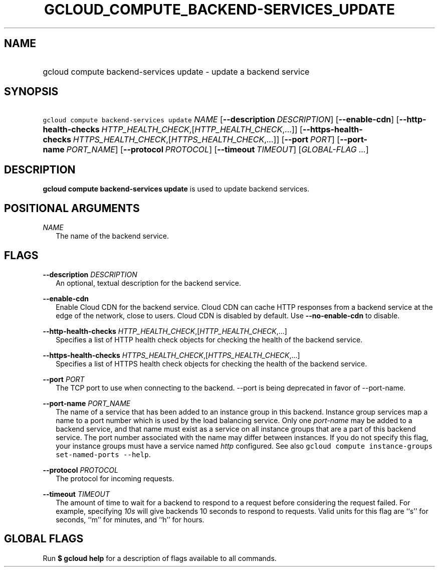 
.TH "GCLOUD_COMPUTE_BACKEND\-SERVICES_UPDATE" 1



.SH "NAME"
.HP
gcloud compute backend\-services update \- update a backend service



.SH "SYNOPSIS"
.HP
\f5gcloud compute backend\-services update\fR \fINAME\fR [\fB\-\-description\fR\ \fIDESCRIPTION\fR] [\fB\-\-enable\-cdn\fR] [\fB\-\-http\-health\-checks\fR\ \fIHTTP_HEALTH_CHECK\fR,[\fIHTTP_HEALTH_CHECK\fR,...]] [\fB\-\-https\-health\-checks\fR\ \fIHTTPS_HEALTH_CHECK\fR,[\fIHTTPS_HEALTH_CHECK\fR,...]] [\fB\-\-port\fR\ \fIPORT\fR] [\fB\-\-port\-name\fR\ \fIPORT_NAME\fR] [\fB\-\-protocol\fR\ \fIPROTOCOL\fR] [\fB\-\-timeout\fR\ \fITIMEOUT\fR] [\fIGLOBAL\-FLAG\ ...\fR]


.SH "DESCRIPTION"

\fBgcloud compute backend\-services update\fR is used to update backend
services.



.SH "POSITIONAL ARGUMENTS"

\fINAME\fR
.RS 2m
The name of the backend service.


.RE

.SH "FLAGS"

\fB\-\-description\fR \fIDESCRIPTION\fR
.RS 2m
An optional, textual description for the backend service.

.RE
\fB\-\-enable\-cdn\fR
.RS 2m
Enable Cloud CDN for the backend service. Cloud CDN can cache HTTP responses
from a backend service at the edge of the network, close to users. Cloud CDN is
disabled by default. Use \fB\-\-no\-enable\-cdn\fR to disable.

.RE
\fB\-\-http\-health\-checks\fR \fIHTTP_HEALTH_CHECK\fR,[\fIHTTP_HEALTH_CHECK\fR,...]
.RS 2m
Specifies a list of HTTP health check objects for checking the health of the
backend service.

.RE
\fB\-\-https\-health\-checks\fR \fIHTTPS_HEALTH_CHECK\fR,[\fIHTTPS_HEALTH_CHECK\fR,...]
.RS 2m
Specifies a list of HTTPS health check objects for checking the health of the
backend service.

.RE
\fB\-\-port\fR \fIPORT\fR
.RS 2m
The TCP port to use when connecting to the backend. \-\-port is being deprecated
in favor of \-\-port\-name.

.RE
\fB\-\-port\-name\fR \fIPORT_NAME\fR
.RS 2m
The name of a service that has been added to an instance group in this backend.
Instance group services map a name to a port number which is used by the load
balancing service. Only one \f5\fIport\-name\fR\fR may be added to a backend
service, and that name must exist as a service on all instance groups that are a
part of this backend service. The port number associated with the name may
differ between instances. If you do not specify this flag, your instance groups
must have a service named \f5\fIhttp\fR\fR configured. See also \f5gcloud
compute instance\-groups set\-named\-ports \-\-help\fR.

.RE
\fB\-\-protocol\fR \fIPROTOCOL\fR
.RS 2m
The protocol for incoming requests.

.RE
\fB\-\-timeout\fR \fITIMEOUT\fR
.RS 2m
The amount of time to wait for a backend to respond to a request before
considering the request failed. For example, specifying \f5\fI10s\fR\fR will
give backends 10 seconds to respond to requests. Valid units for this flag are
``s'' for seconds, ``m'' for minutes, and ``h'' for hours.


.RE

.SH "GLOBAL FLAGS"

Run \fB$ gcloud help\fR for a description of flags available to all commands.
